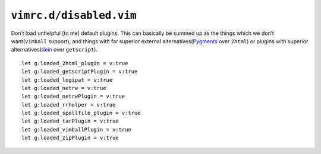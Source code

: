 ``vimrc.d/disabled.vim``
========================

Don’t load unhelpful [to me] default plugins.  This can basically be summed up
as the things which we don’t want(``vimball`` support), and things with far
superior external alternatives(Pygments_ over ``2html``) or plugins with
superior alternatives(dein_ over ``getscript``).

::

    let g:loaded_2html_plugin = v:true
    let g:loaded_getscriptPlugin = v:true
    let g:loaded_logipat = v:true
    let g:loaded_netrw = v:true
    let g:loaded_netrwPlugin = v:true
    let g:loaded_rrhelper = v:true
    let g:loaded_spellfile_plugin = v:true
    let g:loaded_tarPlugin = v:true
    let g:loaded_vimballPlugin = v:true
    let g:loaded_zipPlugin = v:true

.. _pygments: http://pygments.org/
.. _dein: https://github.com/Shougo/dein.vim/
